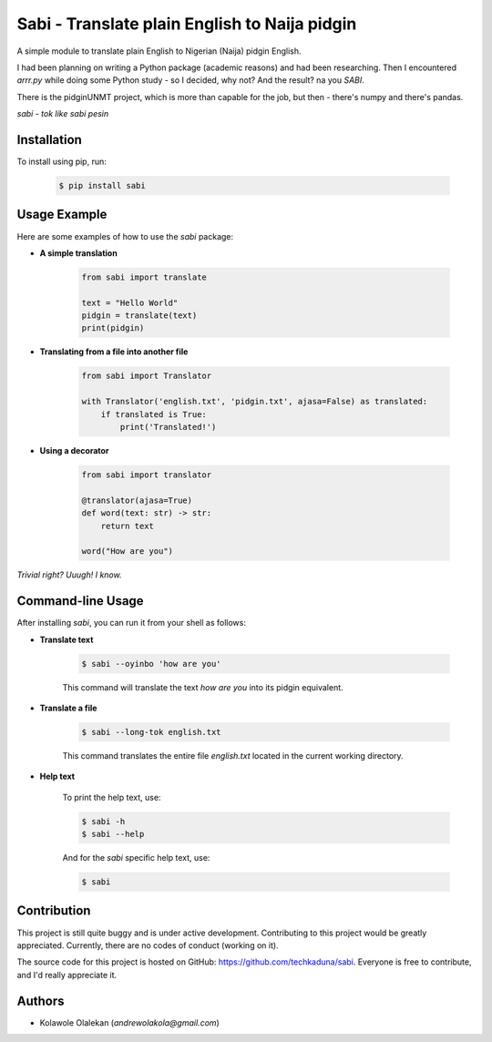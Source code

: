 **Sabi** - Translate plain English to Naija pidgin
===================================================

A simple module to translate plain English to Nigerian (Naija) pidgin English.

I had been planning on writing a Python package (academic reasons) and had been researching.
Then I encountered *arrr.py* while doing some Python study - so I decided, why not? And the result? na you *SABI*.

There is the pidginUNMT project, which is more than capable for the job, but then - there's numpy and there's pandas.

*sabi - tok like sabi pesin*

Installation
------------

To install using pip, run:

   .. code-block:: shell

      $ pip install sabi

Usage Example
--------------

Here are some examples of how to use the `sabi` package:

- **A simple translation**

   .. code-block:: python

      from sabi import translate

      text = "Hello World"
      pidgin = translate(text)
      print(pidgin)

- **Translating from a file into another file**

   .. code-block:: python

      from sabi import Translator

      with Translator('english.txt', 'pidgin.txt', ajasa=False) as translated:
          if translated is True:
              print('Translated!')

- **Using a decorator**

   .. code-block:: python

      from sabi import translator

      @translator(ajasa=True)
      def word(text: str) -> str:
          return text

      word("How are you")

*Trivial right? Uuugh! I know.*

Command-line Usage
-------------------

After installing `sabi`, you can run it from your shell as follows:

- **Translate text**

   .. code-block:: shell

      $ sabi --oyinbo 'how are you'

   This command will translate the text *how are you* into its pidgin equivalent.

- **Translate a file**

   .. code-block:: shell

      $ sabi --long-tok english.txt

   This command translates the entire file `english.txt` located in the current working directory.

- **Help text**

   To print the help text, use:

   .. code-block:: shell

      $ sabi -h
      $ sabi --help

   And for the `sabi` specific help text, use:

   .. code-block:: shell

      $ sabi

Contribution
------------

This project is still quite buggy and is under active development. Contributing to this project would be greatly appreciated. Currently, there are no codes of conduct (working on it).

The source code for this project is hosted on GitHub: `<https://github.com/techkaduna/sabi>`_. Everyone is free to contribute, and I'd really appreciate it.

Authors
--------

- Kolawole Olalekan (`andrewolakola@gmail.com`)
